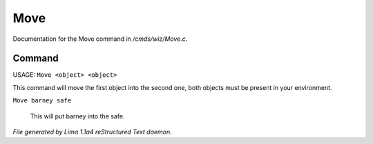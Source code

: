 Move
*****

Documentation for the Move command in */cmds/wiz/Move.c*.

Command
=======

USAGE:  ``Move <object> <object>``

This command will move the first object into the second one,
both objects must be present in your environment.

``Move barney safe``

  This will put barney into the safe.

.. TAGS: RST



*File generated by Lima 1.1a4 reStructured Text daemon.*
